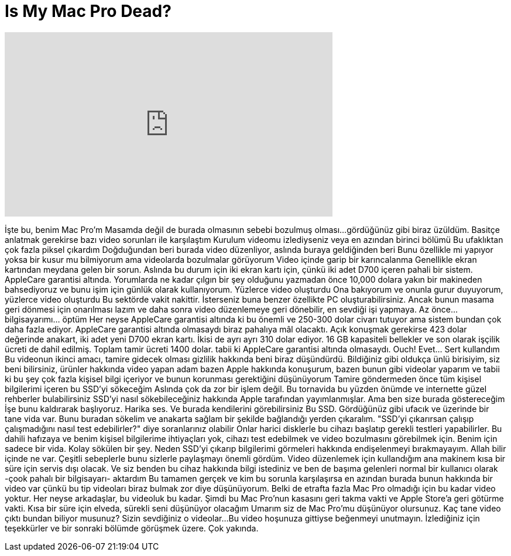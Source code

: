 = Is My Mac Pro Dead?
:published_at: 2015-06-19
:hp-alt-title: Is My Mac Pro Dead?
:hp-image: https://i.ytimg.com/vi/4RyIQ15M9_Y/maxresdefault.jpg


++++
<iframe width="560" height="315" src="https://www.youtube.com/embed/4RyIQ15M9_Y?rel=0" frameborder="0" allow="autoplay; encrypted-media" allowfullscreen></iframe>
++++

İşte bu, benim Mac Pro'm
Masamda değil de burada olmasının sebebi
bozulmuş olması...
gördüğünüz gibi biraz üzüldüm.
Basitçe anlatmak gerekirse bazı video sorunları ile karşılaştım
Kurulum videomu izlediyseniz veya en azından birinci bölümü
Bu ufaklıktan çok fazla piksel çıkardım
Doğduğundan beri burada video düzenliyor, aslında buraya geldiğinden beri
Bunu özellikle mi yapıyor yoksa bir kusur mu bilmiyorum
ama videolarda bozulmalar görüyorum
Video içinde garip bir karıncalanma
Genellikle ekran kartından meydana gelen bir sorun.
Aslında bu durum için iki ekran kartı için, çünkü iki adet D700 içeren pahali bir
sistem. AppleCare garantisi altında.
Yorumlarda ne kadar çılgın bir şey olduğunu yazmadan önce 10,000 dolara yakın bir makineden bahsediyoruz
ve bunu işim için günlük olarak kullanıyorum. Yüzlerce video oluşturdu
Ona bakıyorum ve onunla gurur duyuyorum, yüzlerce video oluşturdu
Bu sektörde vakit nakittir. İsterseniz buna benzer
özellikte PC oluşturabilirsiniz. Ancak bunun masama geri dönmesi için onarılması lazım
ve daha sonra video düzenlemeye geri dönebilir, en sevdiği işi yapmaya.
Az önce... bilgisayarımı... öptüm
Her neyse AppleCare garantisi altında ki bu önemli ve 250-300 dolar civarı tutuyor
ama sistem bundan çok daha fazla ediyor. AppleCare garantisi altında olmasaydı
biraz pahalıya mâl olacaktı. Açık konuşmak gerekirse 423 dolar değerinde anakart, iki adet
yeni D700 ekran kartı.
İkisi de ayrı ayrı 310 dolar ediyor. 16 GB kapasiteli bellekler
ve son olarak işçilik ücreti de dahil edilmiş. Toplam tamir ücreti 1400 dolar.
tabii ki AppleCare garantisi altında olmasaydı. Ouch!
Evet... Sert kullandım
Bu videonun ikinci amacı, tamire gidecek olması gizlilik hakkında beni biraz düşündürdü. Bildiğiniz gibi
oldukça ünlü birisiyim, siz beni bilirsiniz, ürünler hakkında video yapan adam
bazen Apple hakkında konuşurum, bazen bunun gibi videolar yaparım
ve tabii ki bu şey çok fazla kişisel bilgi içeriyor ve bunun korunması gerektiğini düşünüyorum
Tamire göndermeden önce tüm kişisel bilgilerimi içeren bu SSD'yi sökeceğim
Aslında çok da zor bir işlem değil. Bu tornavida bu yüzden önümde ve internette güzel rehberler bulabilirsiniz
SSD'yi nasıl sökebileceğiniz hakkında Apple tarafından yayımlanmışlar. Ama ben size burada göstereceğim
İşe bunu kaldırarak başlıyoruz. Harika ses. Ve burada kendilerini görebilirsiniz
Bu SSD. Gördüğünüz gibi ufacık ve üzerinde bir tane vida var. Bunu buradan sökelim
ve anakarta sağlam bir şekilde bağlandığı yerden çıkaralım.
&quot;SSD'yi çıkarırsan çalışıp çalışmadığını nasıl test edebilirler?&quot; diye soranlarınız olabilir
Onlar harici disklerle bu cihazı başlatıp gerekli testleri yapabilirler. Bu dahili hafızaya ve benim kişisel bilgilerime
ihtiyaçları yok, cihazı test edebilmek ve video bozulmasını görebilmek için.
Benim için sadece bir vida. Kolay sökülen bir şey. Neden SSD'yi çıkarıp bilgilerimi görmeleri hakkında
endişelenmeyi bırakmayayım. Allah bilir içinde ne var.
Çeşitli sebeplerle bunu sizlerle paylaşmayı önemli gördüm. Video düzenlemek için kullandığım ana makinem
kısa bir süre için servis dışı olacak. Ve siz benden bu cihaz hakkında bilgi istediniz
ve ben de başıma gelenleri normal bir kullanıcı olarak -çook pahalı bir bilgisayarı- aktardım
Bu tamamen gerçek ve kim bu sorunla karşılaşırsa en azından burada bunun hakkında bir video var
çünkü bu tip videoları biraz bulmak zor
diye düşünüyorum. Belki de etrafta fazla Mac Pro olmadığı için bu kadar video yoktur.
Her neyse arkadaşlar, bu videoluk bu kadar. Şimdi bu Mac Pro'nun kasasını geri takma vakti
ve Apple Store'a geri götürme vakti. Kısa bir süre için elveda, sürekli seni düşünüyor olacağım
Umarım siz de Mac Pro'mu düşünüyor olursunuz. Kaç tane video çıktı bundan biliyor musunuz? Sizin sevdiğiniz o videolar...
Bu video hoşunuza gittiyse beğenmeyi unutmayın. İzlediğiniz için teşekkürler
ve bir sonraki bölümde görüşmek üzere. Çok yakında.